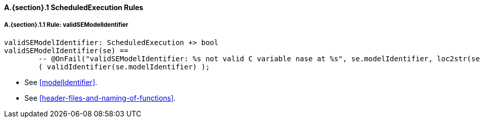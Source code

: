 // This adds the "functions" section header for VDM only
ifdef::hidden[]
// {vdm}
functions
// {vdm}
endif::[]

==== A.{section}.{counter:subsection} ScheduledExecution Rules
:!typerule:
===== A.{section}.{subsection}.{counter:typerule} Rule: validSEModelIdentifier
[[validSEModelIdentifier]]
// {vdm}
----
validSEModelIdentifier: ScheduledExecution +> bool
validSEModelIdentifier(se) ==
	-- @OnFail("validSEModelIdentifier: %s not valid C variable nase at %s", se.modelIdentifier, loc2str(se.location))
	( validIdentifier(se.modelIdentifier) );
----
// {vdm}
- See <<modelIdentifier>>.
- See <<header-files-and-naming-of-functions>>.

// This adds the docrefs for VDM only
ifdef::hidden[]
// {vdm}
values
	ScheduledExecution_refs : ReferenceMap =
	{
		"validSEModelIdentifier" |->
		[
			"fmi-standard/docs/index.html#modelIdentifier",
			"fmi-standard/docs/index.html#header-files-and-naming-of-functions"
		]
	};
// {vdm}
endif::[]
